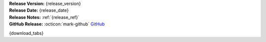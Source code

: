 .. _AppImage website: https://appimage.org/
.. _Ubuntu: https://ubuntu.com/
.. _Debian: https://www.debian.org/
.. _Linux Mint: https://linuxmint.com/
.. _novelWriter Repository: https://github.com/vkbo/novelWriter/

| **Release Version:** {release_version}
| **Release Date:** {release_date}
| **Release Notes:** :ref:`{release_ref}`
| **GitHub Release:** :octicon:`mark-github` `GitHub <{release_url}>`__

{download_tabs}
